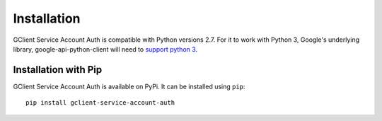 Installation
============

GClient Service Account Auth is compatible with Python versions
2.7. For it to work with Python 3, Google's underlying library,
google-api-python-client will need to `support python 3`_.

.. _support python 3: https://github.com/google/google-api-python-client/issues/3

Installation with Pip
---------------------

GClient Service Account Auth is available on PyPi. It can be installed
using ``pip``::

    pip install gclient-service-account-auth

